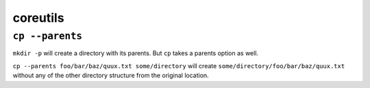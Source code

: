 =========
coreutils
=========


``cp --parents``
----------------

``mkdir -p`` will create a directory with its parents. But ``cp`` takes a
parents option as well.

``cp --parents foo/bar/baz/quux.txt some/directory`` will create
``some/directory/foo/bar/baz/quux.txt`` without any of the other
directory structure from the original location.
